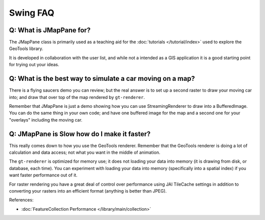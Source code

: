 Swing FAQ
---------

Q: What is JMapPane for?
^^^^^^^^^^^^^^^^^^^^^^^^

The JMapPane class is primarily used as a teaching aid for the
:doc:`tutorials </tutorial/index>` used to explore the GeoTools library.

It is developed in collaboration with the user list, and while not a intended as a
GIS application it is a good starting point for trying out your ideas.

Q: What is the best way to simulate a car moving on a map?
^^^^^^^^^^^^^^^^^^^^^^^^^^^^^^^^^^^^^^^^^^^^^^^^^^^^^^^^^^

There is a flying saucers demo you can review; but the real answer is to set up a second
raster to draw your moving car into; and draw that over top of the map rendered by ``gt-renderer``.

Remember that JMapPane is just a demo showing how you can use StreamingRenderer to draw into a
BufferedImage. You can do the same thing in your own code; and have one buffered image for the
map and a second one for your "overlays" including the moving car.

Q: JMapPane is Slow how do I make it faster?
^^^^^^^^^^^^^^^^^^^^^^^^^^^^^^^^^^^^^^^^^^^^

This really comes down to how you use the GeoTools renderer. Remember that the GeoTools renderer
is doing a lot of calculation and data access; not what you want in the middle of animation.

The ``gt-renderer`` is optimized for memory use; it does not loading your data into memory
(it is drawing from disk, or database, each time). You can experiment with loading your data
into memory (specifically into a spatial index) if you want faster performance out of it.

For raster rendering you have a great deal of control over performance using JAI TileCache settings
in addition to converting your rasters into an efficient format (anything is better than JPEG).

References:

* :doc:`FeatureCollection Performance </library/main/collection>`
